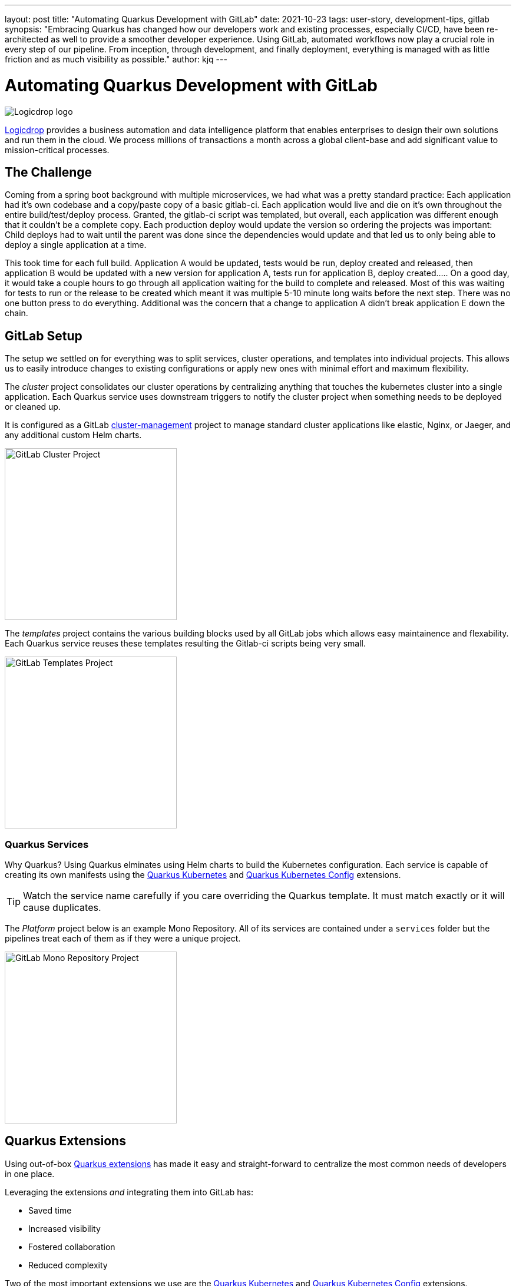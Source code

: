 ---
layout: post
title: "Automating Quarkus Development with GitLab"
date: 2021-10-23
tags: user-story, development-tips, gitlab
synopsis: "Embracing Quarkus has changed how our developers work and existing processes, especially CI/CD, have been re-architected as well to provide a smoother developer experience. Using GitLab, automated workflows now play a crucial role in every step of our pipeline. From inception, through development, and finally deployment, everything is managed with as little friction and as much visibility as possible."
author: kjq
---

:imagesdir: /assets/images/posts/quarkus-user-stories/logicdrop

= Automating Quarkus Development with GitLab

image::logicdrop.png[Logicdrop logo,align="center"]

https://logicdrop.com[Logicdrop^] provides a business automation and data intelligence platform that enables enterprises to design their own solutions and run them in the cloud. We process millions of transactions a month across a global client-base and add significant value to mission-critical processes.  

== The Challenge
Coming from a spring boot background with multiple microservices, we had what was a pretty standard practice: Each application had it's own codebase and a copy/paste copy of a basic gitlab-ci.  Each application would live and die on it's own throughout the entire build/test/deploy process.  Granted, the gitlab-ci script was templated, but overall, each application was different enough that it couldn't be a complete copy.  Each production deploy would update the version so ordering the projects was important: Child deploys had to wait until the parent was done since the dependencies would update and that led us to only being able to deploy a single application at a time.

This took time for each full build.  Application A would be updated, tests would be run, deploy created and released, then application B would be updated with a new version for application A, tests run for application B, deploy created.....  On a good day, it would take a couple hours to go through all application waiting for the build to complete and released.  Most of this was waiting for tests to run or the release to be created which meant it was multiple 5-10 minute long waits before the next step.  There was no one button press to do everything.  Additional was the concern that a change to application A didn't break application E down the chain.

== GitLab Setup
The setup we settled on for everything was to split services, cluster operations, and templates into individual projects.  This allows us to easily introduce changes to existing configurations or apply new ones with minimal effort and maximum flexibility.

The _cluster_ project consolidates our cluster operations by centralizing anything that touches the kubernetes cluster into a single application. Each Quarkus service uses downstream triggers to notify the cluster project when something needs to be deployed or cleaned up.  

It is configured as a GitLab https://docs.gitlab.com/ee/user/clusters/management_project_template.html[cluster-management^] project to manage standard cluster applications like elastic, Nginx, or Jaeger, and any additional custom Helm charts.

image::gitlab/cluster-project.png[GitLab Cluster Project,align="center",width="292"]

The _templates_ project contains the various building blocks used by all GitLab jobs which allows easy maintainence and flexability.  Each Quarkus service reuses these templates resulting the Gitlab-ci scripts being very small.
  
image::gitlab/templates-project.png[GitLab Templates Project,align="center",width="292"]

=== Quarkus Services
Why Quarkus? Using Quarkus elminates using Helm charts to build the Kubernetes configuration. Each service is capable of creating its own manifests using the https://quarkus.io/guides/deploying-to-kubernetes[Quarkus Kubernetes^] and https://quarkus.io/guides/kubernetes-config[Quarkus Kubernetes Config^] extensions.

TIP: Watch the service name carefully if you care overriding the Quarkus template.  It must match exactly or it will cause duplicates.

The _Platform_ project below is an example Mono Repository. All of its services are contained under a `services` folder but the pipelines treat each of them as if they were a unique project.

image::gitlab/mono-repo.png[GitLab Mono Repository Project,align="center",width="292"]

== Quarkus Extensions
Using out-of-box https://quarkus.io/guides/[Quarkus extensions^] has made it easy and straight-forward to centralize the most common needs of developers in one place. 

Leveraging the extensions _and_ integrating them into GitLab has:

- Saved time
- Increased visibility
- Fostered collaboration
- Reduced complexity

Two of the most important extensions we use are the https://quarkus.io/guides/deploying-to-kubernetes[Quarkus Kubernetes^] and https://quarkus.io/guides/kubernetes-config[Quarkus Kubernetes Config^] extensions. 

TIP: We found using https://quarkus.io/guides/config-yaml#profiles[Quarkus profiles^] and abstracting common release and Kubernetes properties into a shared JAR shielded developers even more from having to manage individual configurations.

Other useful extensions we integrate into GitLab are:

- https://quarkus.io/guides/tests-with-coverage[Quarkus Jacoco Extension^] for coverage https://docs.gitlab.com/ee/ci/pipelines/settings.html#add-test-coverage-results-to-a-merge-request[results^] and https://docs.gitlab.com/ee/user/project/merge_requests/test_coverage_visualization.html[reports^]
- https://quarkus.io/guides/logging-sentry[Quarkus Logging Sentry Extension^] hooks into https://docs.gitlab.com/ee/operations/error_tracking.html[GitLab Error Tracking^]
- https://quarkus.io/guides/smallrye-health[Quarkus SmallRye Health^] hooks into https://docs.gitlab.com/ee/operations/metrics/[GitLab Metrics^]
- https://quarkus.io/guides/openapi-swaggerui[Quarkus SmallRye OpenAPI Extension^] exposes https://docs.gitlab.com/ee/api/openapi/openapi_interactive.html[Swagger^] from within GitLab
- https://quarkus.io/guides/opentracing[Quarkus SmallRye OpenTracing Extension^] hooks into https://docs.gitlab.com/ee/operations/tracing.html[GitLab Tracing^]

TIP: Quarkus extensions are what make the whole process so powerful. They are easy enough to setup and add value by themselves but, when made an integral part of the developer experience, their simplicity and flexibility really start to shine. We found by weaving extensions together we can get a complete picture of our environment, from development to deployment and beyond, and it has made developing and debugging microservices easier.

== Dreaming of Pipelines

=== Developer Powered Deployments
In rethinking our development process from the ground-up for a cloud-native world we wanted to simplify the developer/deploy process. 

TIP: Previously, deployments to higher environments was tedious but doable by our Ops team on request. Developers were not involved in this process. Since moving to Quarkus, developers are now responsible for developing _and_ deploying (limitations apply). 

Using GitLab, we focused on using https://docs.gitlab.com/ee/ci/pipelines/merge_request_pipelines.html[merge requests pipelines^] as the catalyst to drive our development process.

image::gitlab/merge-request.png[Merge Request,align="center"]

On every push, merge requests will perform these actions:

- Run all the unit tests
- Run integration tests (Mongo, AWS, Redis)
- Run E2E tests (other external services)
- Generate code coverage and quality reports
- Publish an interactive Swagger API

The most empowering feature of the pipeline is that from a merge request, services can be deployed and interacted with to their own isolated preview environments.

image::gitlab/develop-pipeline.png[Review Pipeline,align="center"]

Developers can go beyond just automated testing and spot-test individual services or even run a full suite of services if needed (this is especially useful during a combined UX and Service feature).

TIP: Lighter than a feather, Quarkus Native Builds are 1/10th the size of their comparable pure Java counterparts. This allows us to deploy a full set of services, if needed, in the space it would typically take to deploy the equivalent Spring-Boot services.

The downstream jobs used for handling Quarkus services and cluster deployments are where the magic happens.

=== Building Quarkus Services
The downstream Quarkus build is a specialized pipeline specific to building, testing, and containerizing (only) Quarkus services. 

For each changed service we:

- Build the executable - native or FastJar
- Run any tests
- Generate the Kubernetes manifests
- Build and deploy its container

image::gitlab/develop-downstream.png[Service Downstream Service,align="center"]

Once a container has been built and the manifests uploaded, the deploy package can be referenced anytime (or we can rollback to any previous version if needed).

TIP: We _only_ push the container and upload the manifests to AWS S3. This lets us accumulate, over time if needed, any changes into a single package that can be further configured during deployment. 

=== Faster Faster Pipelines
To speed up the pipelines, especially when building multiple native services, we use GitLab AutoScaling runners to run the jobs in parallel.  This allows us to build any number of services in a relatively constant time frame of about 10-20 minutes.

We use the GitLab's https://docs.gitlab.com/ee/ci/yaml/#needs[`needs`^] keyword to short-circuit pipelines so that we can get to more important jobs quicker.  This allows us to immediately, and repeatedly if needed, deploy services as they are ready instead of having to wait for other jobs to finish.

image::gitlab/develop-dag.png[Review DAG,align="center"]

In the above https://docs.gitlab.com/ee/ci/directed_acyclic_graph/[DAG^], anytime any service is ready we can deploy it without having to wait for other jobs.

TIP: Native builds are intensive, it is best to run them in parallel. Mileage may vary but We found AWS M5.XL instances to be the best value for our money when building native services.

== One Deploy to Rule Them All
Where a branch drives the development process, a tag drives the release process. 

At any given time the default branch can be promoted with a single click. This initiates a series of jobs that eventually _deploy only the updated services into our cluster without manual intervention_.

What makes this so phenomenal, is that unless a test fails (which should of be caught before-hand based on our process), the whole promotion to deployment, whether it comes from a developer branch or the default branch is _fully automated_.

image::gitlab/promotion.png[Promoting a Release,align="center"]

Clicking `promote` starts out by performing these steps:

- Reconcile Maven versions
- Update the changelog
- Create the release tag
- Build service(s) and deploy the containers
- Generate the Kubernetes manifests
- Publish Swagger API and generate OpenAPI clients
- Bumping the version to the next version

TIP: For better or worse, we do use https://maven.apache.org/maven-ci-friendly.html[Maven CI Friendly^] versions to help us simplify our versioning and deployment.

Here we see the multiple jobs all running at the same time, including every Quarkus service pipeline in the project.

image::gitlab/release-pipeline.png[Deploy to Staging,align="center"]

Once the service builds are completed, the deployment to the next environment begins automatically.

image::gitlab/deployment.png[Single Deployment,align="center"]

The triggered downstream cluster job pulls down the generated manifests, performs any environment specific configurations, then finally deploys the service(s).

image::gitlab/cluster-downstream.png[Cluster Downstream Service,align="center"]

You can see the transition from a merge request, to being merged, and then finally being released below.

image::gitlab/transition.png[Transitions of Pipelines,align="center"]

TIP: Currently, for 20+ services, we can perform complete end-to-end deployments, including native builds, in less than 20 minutes without any manual intervention. Most of the time we are only deploying changed services and the net time is far less.

== Git Your Quarkus Features
By tightly integrating our GitLab process with our Quarkus platform, our process has been trimmed down and it provides a one-stop shop for tools, logs, and monitoring. The most significant benefit is that everything can be accessed right from GitLab...

Teams can use GitLab first instead of having to interact with different external tools and applications (except in advanced scenarios).

=== Interactive API Endpoints
Swagger can be viewed and interacted with directly in GitLab. This allows for quick and easy spot testing during development or validating endpoints post-deployment.

image::gitlab/swagger.png[Swagger API,align="center"]

=== Errors and Warnings
Sentry is hooked into each project so that specific errors and warnings can be found quickly and easily without having to dig through logs. GitLab can even create or resolve tickets directly from the Sentry issue.  

image::gitlab/view-sentry.png[Sentry Errors,align="center"]

=== Coverage and Quality Reports
Jacoco generates coverage reports for each project and all the services within it. Metrics are maintained and visible throughout the lifetime of each service.

image::gitlab/coverage.png[Coverage Report,align="center"]

Additionally, Code Climate is used to measure changes in quality between the default branch and each merge request throughout the lifetime of every service.

=== Distributed Service Traces
Jaeger provides us with insights into how our APIs are used and lets us trace interactions between multiple services.

image::gitlab/view-jaeger1.png[Jaeger Query,align="center"]
image::gitlab/view-jaeger2.png[Jaeger Details,align="center"]

This is especially important in our platform because we heavily rely on single-responsibility services that communicate with other services.

=== Pod Health
Pod health can be monitored, per environment, by adding a couple of GitLab-specific annotations to the Quarkus generated Kubernetes manifests. This also shows us what pods are alive at any given time.

image::gitlab/view-pods.png[Pod Health,align="center"]

=== Cluster Logs
Kubernetes logs can be viewed from GitLab, eliminating the need for access to the cluster by developers. 

Logs can be viewed per environment or filtered for specific pods.

image::gitlab/view-logs.png[Cluster Logs,align="center"]

=== Prometheus Metrics
Prometheus metrics are exposed using GitLab's monitoring and metrics. 

image::gitlab/prom.png[Prometheus Metrics,align="center"]

We even have the ability to hook in custom Granfana dashboards.

== Conclusion


